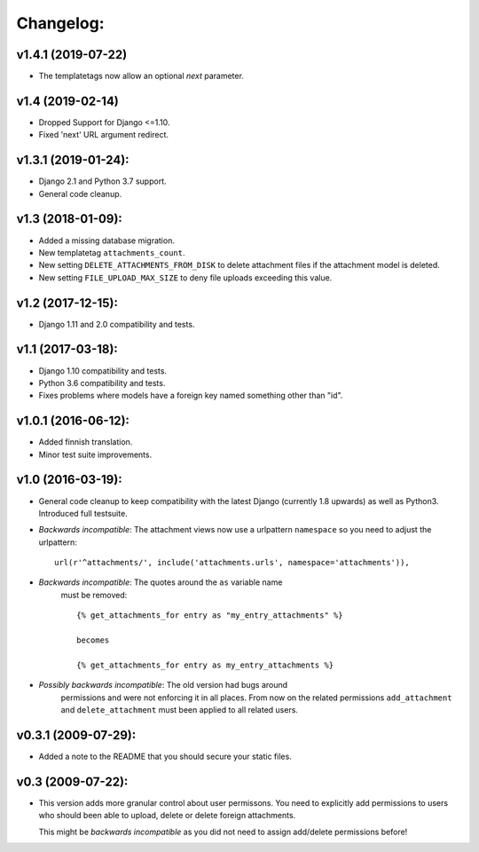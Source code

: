 Changelog:
==========

v1.4.1 (2019-07-22)
-------------------

- The templatetags now allow an optional `next` parameter.

v1.4 (2019-02-14)
-----------------

- Dropped Support for Django <=1.10.
- Fixed 'next' URL argument redirect.

v1.3.1 (2019-01-24):
--------------------

- Django 2.1 and Python 3.7 support.
- General code cleanup.

v1.3 (2018-01-09):
------------------

- Added a missing database migration.
- New templatetag ``attachments_count``.
- New setting ``DELETE_ATTACHMENTS_FROM_DISK`` to delete attachment files
  if the attachment model is deleted.
- New setting ``FILE_UPLOAD_MAX_SIZE`` to deny file uploads exceeding this
  value.

v1.2 (2017-12-15):
------------------

- Django 1.11 and 2.0 compatibility and tests.

v1.1 (2017-03-18):
------------------

- Django 1.10 compatibility and tests.
- Python 3.6 compatibility and tests.
- Fixes problems where models have a foreign key named something other
  than "id".

v1.0.1 (2016-06-12):
--------------------

- Added finnish translation.
- Minor test suite improvements.

v1.0 (2016-03-19):
------------------

- General code cleanup to keep compatibility with the latest Django
  (currently 1.8 upwards) as well as Python3. Introduced full testsuite.

- *Backwards incompatible*: The attachment views now use a urlpattern
  ``namespace`` so you need to adjust the urlpattern::

    url(r'^attachments/', include('attachments.urls', namespace='attachments')),

- *Backwards incompatible*: The quotes around the ``as`` variable name
   must be removed::

     {% get_attachments_for entry as "my_entry_attachments" %}

     becomes

     {% get_attachments_for entry as my_entry_attachments %}

- *Possibly backwards incompatible*: The old version had bugs around
   permissions and were not enforcing it in all places. From now on the
   related permissions ``add_attachment`` and ``delete_attachment`` must
   been applied to all related users.

v0.3.1 (2009-07-29):
--------------------

- Added a note to the README that you should secure your static files.

v0.3 (2009-07-22):
------------------

- This version adds more granular control about user permissons. You need
  to explicitly add permissions to users who should been able to upload,
  delete or delete foreign attachments.

  This might be *backwards incompatible* as you did not need to assign
  add/delete permissions before!

